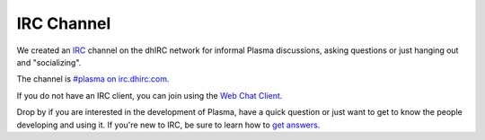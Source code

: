 ================
  IRC Channel
================

We created an `IRC <http://en.wikipedia.org/wiki/IRC>`_ channel
on the dhIRC network for informal Plasma discussions, asking
questions or just hanging out and "socializing".

The channel is `#plasma on irc.dhirc.com <irc://irc.dhirc.com/plasma>`_.

If you do not have an IRC client, you can join using the
`Web Chat Client <http://webchat.dhirc.com/?channels=plasma>`_.

Drop by if you are interested in the development of Plasma, have
a quick question or just want to get to know the people
developing and using it. If you're new to IRC, be sure to
learn how to
`get answers <http://www.mikeash.com/getting_answers.html>`_.

